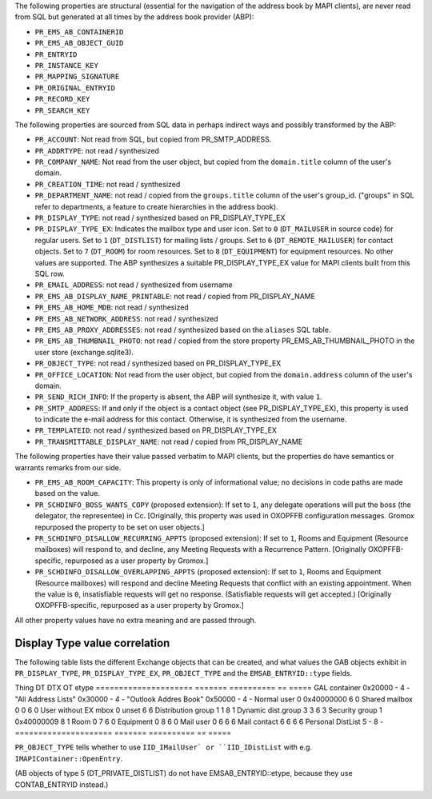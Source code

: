 The following properties are structural (essential for the navigation
of the address book by MAPI clients), are never read from SQL but
generated at all times by the address book provider (ABP):

* ``PR_EMS_AB_CONTAINERID``
* ``PR_EMS_AB_OBJECT_GUID``
* ``PR_ENTRYID``
* ``PR_INSTANCE_KEY``
* ``PR_MAPPING_SIGNATURE``
* ``PR_ORIGINAL_ENTRYID``
* ``PR_RECORD_KEY``
* ``PR_SEARCH_KEY``

The following properties are sourced from SQL data in perhaps indirect ways and
possibly transformed by the ABP:

* ``PR_ACCOUNT``: Not read from SQL, but copied from PR_SMTP_ADDRESS.

* ``PR_ADDRTYPE``: not read / synthesized

* ``PR_COMPANY_NAME``: Not read from the user object, but copied from the
  ``domain.title`` column of the user's domain.

* ``PR_CREATION_TIME``: not read / synthesized

* ``PR_DEPARTMENT_NAME``: not read / copied from the ``groups.title``
  column of the user's group_id. ("groups" in SQL refer to departments, a
  feature to create hierarchies in the address book).

* ``PR_DISPLAY_TYPE``: not read / synthesized based on PR_DISPLAY_TYPE_EX

* ``PR_DISPLAY_TYPE_EX``: Indicates the mailbox type and user icon.
  Set to ``0`` (``DT_MAILUSER`` in source code) for regular users.
  Set to ``1`` (``DT_DISTLIST``) for mailing lists / groups.
  Set to ``6`` (``DT_REMOTE_MAILUSER``) for contact objects.
  Set to ``7`` (``DT_ROOM``) for room resources.
  Set to ``8`` (``DT_EQUIPMENT``) for equipment resources.
  No other values are supported. The ABP synthesizes a suitable
  PR_DISPLAY_TYPE_EX value for MAPI clients built from this SQL row.

* ``PR_EMAIL_ADDRESS``: not read / synthesized from username

* ``PR_EMS_AB_DISPLAY_NAME_PRINTABLE``: not read / copied from PR_DISPLAY_NAME

* ``PR_EMS_AB_HOME_MDB``: not read / synthesized

* ``PR_EMS_AB_NETWORK_ADDRESS``: not read / synthesized

* ``PR_EMS_AB_PROXY_ADDRESSES``: not read / synthesized based on the
  ``aliases`` SQL table.

* ``PR_EMS_AB_THUMBNAIL_PHOTO``: not read / copied from the store property
  PR_EMS_AB_THUMBNAIL_PHOTO in the user store (exchange.sqlite3).

* ``PR_OBJECT_TYPE``: not read / synthesized based on PR_DISPLAY_TYPE_EX

* ``PR_OFFICE_LOCATION``: Not read from the user object, but copied from the
  ``domain.address`` column of the user's domain.

* ``PR_SEND_RICH_INFO``: If the property is absent, the ABP will synthesize it,
  with value ``1``.

* ``PR_SMTP_ADDRESS``: If and only if the object is a contact object
  (see PR_DISPLAY_TYPE_EX), this property is used to indicate the e-mail
  address for this contact. Otherwise, it is synthesized from the username.

* ``PR_TEMPLATEID``: not read / synthesized based on
  PR_DISPLAY_TYPE_EX

* ``PR_TRANSMITTABLE_DISPLAY_NAME``: not read / copied from
  PR_DISPLAY_NAME

The following properties have their value passed verbatim to MAPI clients, but
the properties do have semantics or warrants remarks from our side.

* ``PR_EMS_AB_ROOM_CAPACITY``: This property is only of informational value; no
  decisions in code paths are made based on the value.

* ``PR_SCHDINFO_BOSS_WANTS_COPY`` (proposed extension): If set to ``1``, any
  delegate operations will put the boss (the delegator, the representee) in Cc.
  [Originally, this property was used in OXOPFFB configuration messages. Gromox
  repurposed the property to be set on user objects.]

* ``PR_SCHDINFO_DISALLOW_RECURRING_APPTS`` (proposed extension): If set to
  ``1``, Rooms and Equipment (Resource mailboxes) will respond to, and decline,
  any Meeting Requests with a Recurrence Pattern. [Originally OXOPFFB-specific,
  repurposed as a user property by Gromox.]

* ``PR_SCHDINFO_DISALLOW_OVERLAPPING_APPTS`` (proposed extension): If set to
  ``1``, Rooms and Equipment (Resource mailboxes) will respond and decline
  Meeting Requests that conflict with an existing appointment. When the value
  is ``0``, insatisfiable requests will get no response. (Satisfiable requests
  will get accepted.) [Originally OXOPFFB-specific, repurposed as a user
  property by Gromox.]

All other property values have no extra meaning and are passed through.


Display Type value correlation
==============================

The following table lists the different Exchange objects that can be created,
and what values the GAB objects exhibit in ``PR_DISPLAY_TYPE``,
``PR_DISPLAY_TYPE_EX``, ``PR_OBJECT_TYPE`` and the ``EMSAB_ENTRYID::type``
fields.

Thing                  DT       DTX         OT  etype
=====================  =======  ==========  ==  =====
GAL container          0x20000  -           4   -
"All Address Lists"    0x30000  -           4   -
"Outlook Addres Book"  0x50000  -           4   -
Normal user            0        0x40000000  6   0
Shared mailbox         0        0           6   0
User without EX mbox   0        unset       6   6
Distribution group     1        1           8   1
Dynamic dist.group     3        3           6   3
Security group         1        0x40000009  8   1
Room                   0        7           6   0
Equipment              0        8           6   0
Mail user              0        6           6   6
Mail contact           6        6           6   6
Personal DistList      5        -           8   -
=====================  =======  ==========  ==  =====

``PR_OBJECT_TYPE`` tells whether to use ``IID_IMailUser` or ``IID_IDistList``
with e.g. ``IMAPIContainer::OpenEntry``.

(AB objects of type 5 (DT_PRIVATE_DISTLIST) do not have EMSAB_ENTRYID::etype,
because they use CONTAB_ENTRYID instead.)
